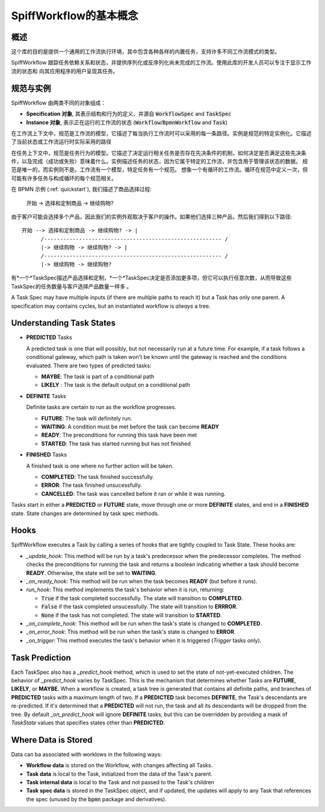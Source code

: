 SpiffWorkflow的基本概念
==================================

概述
--------

这个库的目的是提供一个通用的工作流执行环境，其中包含各种各样的内置任务，支持许多不同工作流模式的类型。

SpiffWorkflow 跟踪任务依赖关系和状态，并提供序列化或反序列化尚未完成的工作流。使用此库的开发人员可以专注于显示工作流的状态和
向其应用程序的用户呈现其任务。

.. _specs_vs_instances:

规范与实例
----------------------------

SpiffWorkflow 由两类不同的对象组成：

- **Specification 对象**, 其表示结构和行为的定义，并源自 :code:`WorkflowSpec` and :code:`TaskSpec`
- **Instance 对象**, 表示正在运行的工作流的状态 (:code:`Workflow`/:code:`BpmnWorkflow` and :code:`Task`)

在工作流上下文中，规范是工作流的模型，它描述了每当执行工作流时可以采用的每一条路径。实例是规范的特定实例化。它描述了当前状态或工作流运行时实际采用的路径

在任务上下文中，规范是任务行为的模型。它描述了决定运行相关任务是否存在先决条件的机制，如何决定是否满足这些先决条件，以及完成（成功或失败）意味着什么。实例描述任务的状态，因为它属于特定的工作流，并包含用于管理该状态的数据。
规范是唯一的，而实例则不是。工作流有一个模型，特定任务有一个规范。
想象一个有循环的工作流。循环在规范中定义一次，但可能有许多任务与构成循环的每个规范相关。

在 BPMN 示例 (:ref:`quickstart`), 我们描述了商品选择过程:

    开始 -> 选择和定制商品 -> 继续购物?

由于客户可能会选择多个产品，因此我们的实例外观取决于客户的操作。如果他们选择三种产品，然后我们得到以下路径::

    开始 --> 选择和定制商品 -> 继续购物? -> |
          /-------------------------------------------------------- /
          |-> 继续购物 -> 继续购物? -> |
          /-------------------------------------------------------- /
          |-> 继续购物 -> 继续购物?

有*一个*TaskSpec描述产品选择和定制，*一个*TaskSpec决定是否添加更多项，但它可以执行任意次数，从而导致这些TaskSpec的任务数量与客户选择产品数量一样多
。

A Task Spec may have multiple inputs (if there are multiple paths to reach it) but a Task has only one parent.  A specification
may contains cycles, but an instantiated workflow is *always* a tree.

.. _states:

Understanding Task States
-------------------------

* **PREDICTED** Tasks

  A predicted task is one that will possibly, but not necessarily run at a future time.  For example, if a task follows a
  conditional gateway, which path is taken won't be known until the gateway is reached and the conditions evaluated.  There
  are two types of predicted tasks:

  - **MAYBE**: The task is part of a conditional path
  - **LIKELY** : The task is the default output on a conditional path

* **DEFINITE** Tasks

  Definite tasks are certain to run as the workflow progresses.

  - **FUTURE**: The task will definitely run.
  - **WAITING**: A condition must be met before the task can become **READY**
  - **READY**: The preconditions for running this task have been met
  - **STARTED**: The task has started running but has not finished

* **FINISHED** Tasks

  A finished task is one where no further action will be taken.

  - **COMPLETED**: The task finished successfully.
  - **ERROR**: The task finished unsucessfully.
  - **CANCELLED**: The task was cancelled before it ran or while it was running.

Tasks start in either a **PREDICTED** or **FUTURE** state, move through one or more **DEFINITE** states, and end in a
**FINISHED** state.  State changes are determined by task spec methods.

Hooks
-----

SpiffWorkflow executes a Task by calling a series of hooks that are tightly coupled
to Task State. These hooks are:

* `_update_hook`: This method will be run by a task's predecessor when the predecessor completes.  The method checks the
  preconditions for running the task and returns a boolean indicating whether a task should become **READY**.  Otherwise,
  the state will be set to **WAITING**.

* `_on_ready_hook`: This method will be run when the task becomes **READY** (but before it runs).

* `run_hook`: This method implements the task's behavior when it is run, returning:

  - :code:`True` if the task completed successfully.  The state will transition to **COMPLETED**.
  - :code:`False` if the task completed unsucessfully.  The state will transition to **ERRROR**.
  - :code:`None` if the task has not completed.  The state will transition to **STARTED**.

* `_on_complete_hook`: This method will be run when the task's state is changed to **COMPLETED**.

* `_on_error_hook`: This method will be run when the task's state is changed to **ERROR**.

* `_on_trigger`: This method executes the task's behavior when it is triggered (`Trigger` tasks only).

Task Prediction
---------------

Each TaskSpec also has a `_predict_hook` method, which is used to set the state of not-yet-executed children.  The behavior
of `_predict_hook` varies by TaskSpec.  This is the mechanism that determines whether Tasks are **FUTURE**, **LIKELY**, or
**MAYBE**.  When a workflow is created, a task tree is generated that contains all definite paths, and branches of
**PREDICTED** tasks with a maximum length of two.  If a **PREDICTED** task becomes **DEFINITE**, the Task's descendants
are re-predicted.  If it's determined that a **PREDICTED** will not run, the task and all its descendants will be dropped
from the tree.  By default `_on_predict_hook` will ignore **DEFINITE** tasks, but this can be overridden by providing a
mask of `TaskState` values that specifies states other than **PREDICTED**.

Where Data is Stored
--------------------

Data can ba associated with worklows in the following ways:

- **Workflow data** is stored on the Workflow, with changes affecting all Tasks.
- **Task data** is local to the Task, initialized from the data of the Task's parent.
- **Task internal data** is local to the Task and not passed to the Task's children
- **Task spec data** is stored in the TaskSpec object, and if updated, the updates will apply to any Task that references the spec
  (unused by the :code:`bpmn` package and derivatives).

